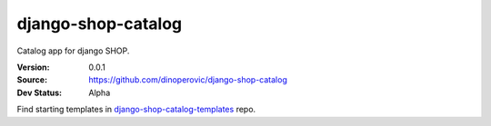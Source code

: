 ===================
django-shop-catalog
===================

Catalog app for django SHOP.

:Version: 0.0.1
:Source: https://github.com/dinoperovic/django-shop-catalog
:Dev Status: Alpha

Find starting templates in `django-shop-catalog-templates`_ repo.

.. _django-shop-catalog-templates: https://github.com/dinoperovic/django-shop-catalog-templates
